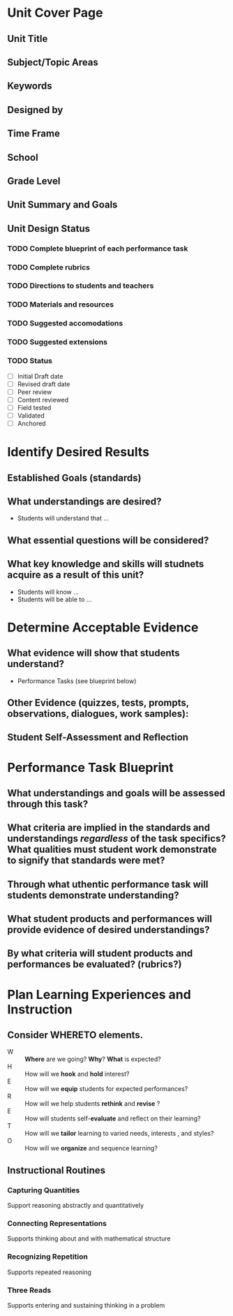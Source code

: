 #+STARTUP: showall
* Unit Cover Page
** Unit Title
** Subject/Topic Areas
** Keywords
** Designed by
** Time Frame
** School
** Grade Level
** Unit Summary and Goals
** Unit Design Status
*** TODO Complete blueprint of each performance task
*** TODO Complete rubrics
*** TODO Directions to students and teachers
*** TODO Materials and resources
*** TODO Suggested accomodations
*** TODO Suggested extensions
*** TODO Status
 - [ ] Initial Draft date
 - [ ] Revised draft date
 - [ ] Peer review
 - [ ] Content reviewed
 - [ ] Field tested
 - [ ] Validated
 - [ ] Anchored
* Identify Desired Results
** Established Goals (standards)
** What understandings are desired?
- Students will understand that ...
** What essential questions will be considered?
** What key knowledge and skills will studnets acquire as a result of this unit?
- Students will know ...
- Students will be able to ...
* Determine Acceptable Evidence
** What evidence will show that students understand?
- Performance Tasks (see blueprint below)
** Other Evidence (quizzes, tests, prompts, observations, dialogues, work samples):
** Student Self-Assessment and Reflection
* Performance Task Blueprint
** What understandings and goals will be assessed through this task?
** What criteria are implied in the standards and understandings /regardless/ of the task specifics? What qualities must student work demonstrate to signify that standards were met?
** Through what uthentic performance task will students demonstrate understanding?
** What student products and performances will provide evidence of desired understandings?
** By what criteria will student products and performances be evaluated? (rubrics?)
* Plan Learning Experiences and Instruction
** Consider WHERETO elements.
- W :: *Where* are we going? *Why*? *What* is expected?
- H :: How will we *hook* and *hold* interest?
- E :: How will we *equip* students for expected performances?
- R :: How will we help students *rethink* and *revise* ?
- E :: How will students self-*evaluate* and reflect on their learning?
- T :: How will we *tailor* learning to varied needs, interests , and styles?
- O :: How will we *organize* and sequence learning?
** Instructional Routines
*** Capturing Quantities
Support reasoning abstractly and quantitatively
*** Connecting Representations
Supports thinking about and with mathematical structure
*** Recognizing Repetition
Supports repeated reasoning
*** Three Reads
Supports entering and sustaining thinking in a problem

